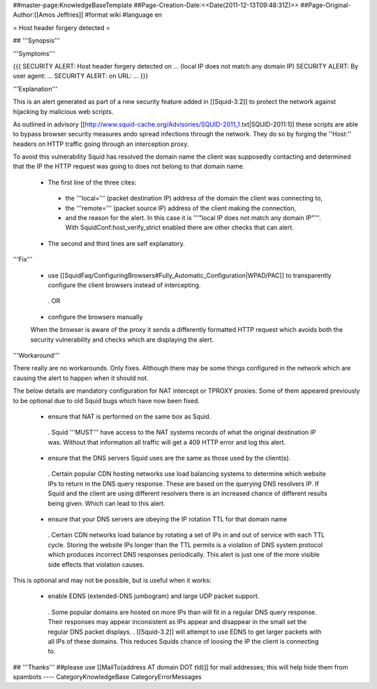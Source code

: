 ##master-page:KnowledgeBaseTemplate
##Page-Creation-Date:<<Date(2011-12-13T09:48:31Z)>>
##Page-Original-Author:[[Amos Jeffries]]
#format wiki
#language en

= Host header forgery detected =

## '''Synopsis'''

'''Symptoms'''

{{{
SECURITY ALERT: Host header forgery detected on ... (local IP does not match any domain IP)
SECURITY ALERT: By user agent: ...
SECURITY ALERT: on URL: ...
}}}

'''Explanation'''

This is an alert generated as part of a new security feature added in [[Squid-3.2]] to protect the network against hijacking by malicious web scripts.

As outlined in advisory [[http://www.squid-cache.org/Advisories/SQUID-2011_1.txt|SQUID-2011:1]] these scripts are able to bypass browser security measures ando spread infections through the network. They do so by forging the ''Host:'' headers on HTTP traffic going through an interception proxy.

To avoid this vulnerability Squid has resolved the domain name the client was supposedly contacting and determined that the IP the HTTP request was going to does not belong to that domain name.

 * The first line of the three cites:
  * the '''local=''' (packet destination IP) address of the domain the client was connecting to,
  * the '''remote=''' (packet source IP) address of the client making the connection,
  * and the reason for the alert. In this case it is '''"local IP does not match any domain IP"'''. With SquidConf:host_verify_strict enabled there are other checks that can alert.
 * The second and third lines are self explanatory.

'''Fix'''

 * use [[SquidFaq/ConfiguringBrowsers#Fully_Automatic_Configuration|WPAD/PAC]] to transparently configure the client browsers instead of intercepting.

  . OR

 * configure the browsers manually

 When the browser is aware of the proxy it sends a differently formatted HTTP request which avoids both the security vulnerability and checks which are displaying the alert.


'''Workaround'''

There really are no workarounds. Only fixes. Although there may be some things configured in the network which are causing the alert to happen when it should not.

The below details are mandatory configuration for NAT intercept or TPROXY proxies. Some of them appeared previously to be optional due to old Squid bugs which have now been fixed.

 * ensure that NAT is performed on the same box as Squid.
  . Squid '''MUST''' have access to the NAT systems records of what the original destination IP was. Without that information all traffic will get a 409 HTTP error and log this alert.

 * ensure that the DNS servers Squid uses are the same as those used by the client(s).
  . Certain popular CDN hosting networks use load balancing systems to determine which website IPs to return in the DNS query response. These are based on the querying DNS resolvers IP. If Squid and the client are using different resolvers there is an increased chance of different results being given. Which can lead to this alert.

 * ensure that your DNS servers are obeying the IP rotation TTL for that domain name
  . Certain CDN networks load balance by rotating a set of IPs in and out of service with each TTL cycle. Storing the website IPs longer than the TTL permits is a violation of DNS system protocol which produces incorrect DNS responses periodically. This alert is just one of the more visible side effects that violation causes.


This is optional and may not be possible, but is useful when it works:

 * enable EDNS (extended-DNS jumbogram) and large UDP packet support.
  . Some popular domains are hosted on more IPs than will fit in a regular DNS query response. Their responses may appear inconsistent as IPs appear and disappear in the small set the regular DNS packet displays.
  . [[Squid-3.2]] will attempt to use EDNS to get larger packets with all IPs of these domains. This reduces Squids chance of loosing the IP the client is connecting to.


## '''Thanks'''
##please use [[MailTo(address AT domain DOT tld)]] for mail addresses; this will help hide them from spambots
----
CategoryKnowledgeBase CategoryErrorMessages
